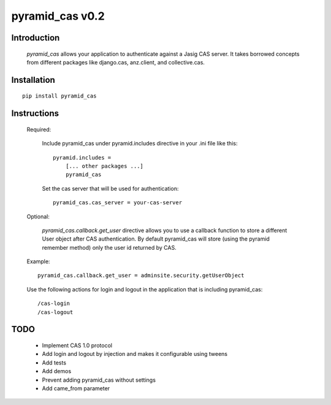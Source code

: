 =======================
pyramid_cas v0.2
=======================

Introduction
============

    `pyramid_cas` allows your application to authenticate against a Jasig CAS server.
    It takes borrowed concepts from different packages like django.cas, anz.client, and collective.cas.

Installation
============
::

    pip install pyramid_cas


Instructions
============
    Required:

        Include pyramid_cas under pyramid.includes directive in your .ini file like this::

            pyramid.includes =
                [... other packages ...]
                pyramid_cas

        Set the cas server that will be used for authentication::

            pyramid_cas.cas_server = your-cas-server

    Optional:

        `pyramid_cas.callback.get_user` directive allows you to use a callback function to store a different User object after CAS authentication.
        By default pyramid_cas will store (using the pyramid remember method) only the user id returned by CAS.

    Example::

        pyramid_cas.callback.get_user = adminsite.security.getUserObject

    Use the following actions for login and logout in the application that is including pyramid_cas::

        /cas-login
        /cas-logout

TODO
====
    - Implement CAS 1.0 protocol
    - Add login and logout by injection and makes it configurable using tweens
    - Add tests
    - Add demos
    - Prevent adding pyramid_cas without settings
    - Add came_from parameter
